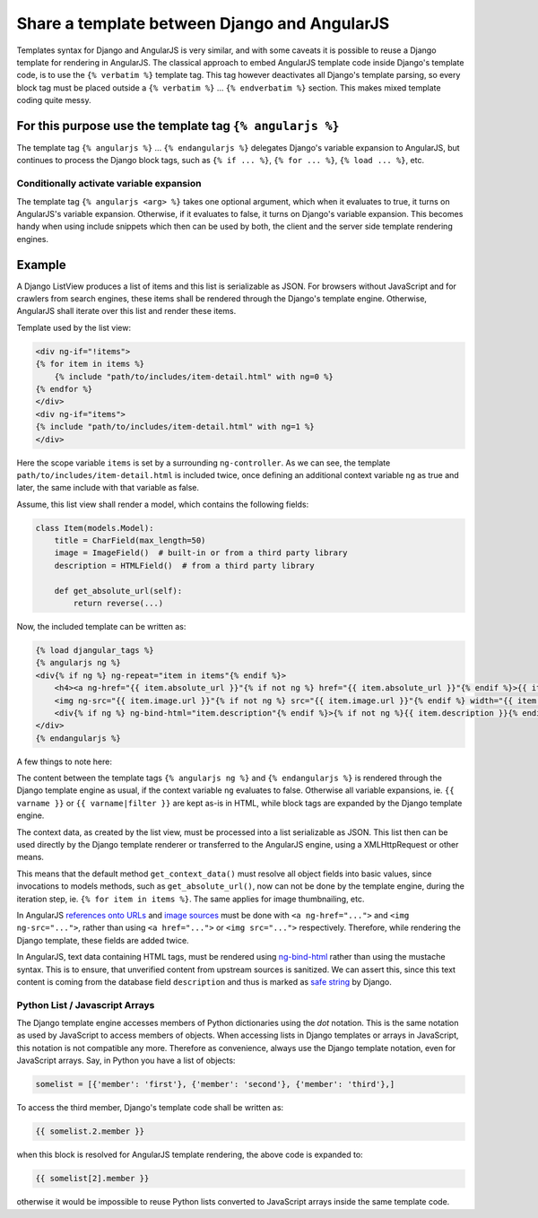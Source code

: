 .. _template-sharing:

=============================================
Share a template between Django and AngularJS
=============================================

Templates syntax for Django and AngularJS is very similar, and with some caveats it is possible to
reuse a Django template for rendering in AngularJS. The classical approach to embed AngularJS
template code inside Django's template code, is to use the ``{% verbatim %}`` template tag.
This tag however deactivates all Django's template parsing, so every block tag must be placed
outside a ``{% verbatim %}`` ... ``{% endverbatim %}`` section. This makes mixed template coding
quite messy.

For this purpose use the template tag ``{% angularjs %}``
=========================================================

The template tag ``{% angularjs %}`` ... ``{% endangularjs %}`` delegates Django's variable
expansion to AngularJS, but continues to process the Django block tags, such as ``{% if ... %}``,
``{% for ... %}``, ``{% load ... %}``, etc.

Conditionally activate variable expansion
-----------------------------------------

The template tag ``{% angularjs <arg> %}`` takes one optional argument, which when it evaluates to
true, it turns on AngularJS's variable expansion. Otherwise, if it evaluates to false, it turns on
Django's variable expansion. This becomes handy when using include snippets which then can be used
by both, the client and the server side template rendering engines.

Example
=======

A Django ListView produces a list of items and this list is serializable as JSON. For browsers
without JavaScript and for crawlers from search engines, these items shall be rendered through the
Django's template engine. Otherwise, AngularJS shall iterate over this list and render these items.

Template used by the list view:

.. code-block:: html

	<div ng-if="!items">
	{% for item in items %}
	    {% include "path/to/includes/item-detail.html" with ng=0 %}
	{% endfor %}
	</div>
	<div ng-if="items">
	{% include "path/to/includes/item-detail.html" with ng=1 %}
	</div>

Here the scope variable ``items`` is set by a surrounding ``ng-controller``. As we can see, the
template ``path/to/includes/item-detail.html`` is included twice, once defining an additional
context variable ``ng`` as true and later, the same include with that variable as false.

Assume, this list view shall render a model, which contains the following fields:

.. code-block:: python

	class Item(models.Model):
	    title = CharField(max_length=50)
	    image = ImageField()  # built-in or from a third party library
	    description = HTMLField()  # from a third party library
	    
	    def get_absolute_url(self):
	        return reverse(...)

Now, the included template can be written as:

.. code-block:: html

	{% load djangular_tags %}
	{% angularjs ng %}
	<div{% if ng %} ng-repeat="item in items"{% endif %}>
	    <h4><a ng-href="{{ item.absolute_url }}"{% if not ng %} href="{{ item.absolute_url }}"{% endif %}>{{ item.name }}</a></h4>
	    <img ng-src="{{ item.image.url }}"{% if not ng %} src="{{ item.image.url }}"{% endif %} width="{{ item.image.width }}" height="{{ item.image.height }}" />
	    <div{% if ng %} ng-bind-html="item.description"{% endif %}>{% if not ng %}{{ item.description }}{% endif %}</div>
	</div>
	{% endangularjs %}

A few things to note here:

The content between the template tags ``{% angularjs ng %}`` and ``{% endangularjs %}`` is rendered
through the Django template engine as usual, if the context variable ``ng`` evaluates to false.
Otherwise all variable expansions, ie. ``{{ varname }}`` or ``{{ varname|filter }}`` are kept as-is
in HTML, while block tags are expanded by the Django template engine.

The context data, as created by the list view, must be processed into a list serializable as
JSON. This list then can be used directly by the Django template renderer or transferred to the
AngularJS engine, using a XMLHttpRequest or other means.

This means that the default method ``get_context_data()`` must resolve all object fields into basic
values, since invocations to models methods, such as ``get_absolute_url()``, now can not be done
by the template engine, during the iteration step, ie. ``{% for item in items %}``. The same applies
for image thumbnailing, etc.

In AngularJS `references onto URLs`_ and `image sources`_ must be done with ``<a ng-href="...">``
and ``<img ng-src="...">``, rather than using ``<a href="...">`` or ``<img src="...">``
respectively. Therefore, while rendering the Django template, these fields are added twice.

In AngularJS, text data containing HTML tags, must be rendered using ng-bind-html_ rather than
using the mustache syntax. This is to ensure, that unverified content from upstream sources is
sanitized. We can assert this, since this text content is coming from the database field
``description`` and thus is marked as `safe string`_ by Django.

Python List / Javascript Arrays
-------------------------------

The Django template engine accesses members of Python dictionaries using the *dot* notation. This is
the same notation as used by JavaScript to access members of objects. When accessing lists in Django
templates or arrays in JavaScript, this notation is not compatible any more. Therefore as
convenience, always use the Django template notation, even for JavaScript arrays. Say, in Python
you have a list of objects:

.. code-block:: python

	somelist = [{'member': 'first'}, {'member': 'second'}, {'member': 'third'},]

To access the third member, Django's template code shall be written as:

.. code-block:: html

	{{ somelist.2.member }}

when this block is resolved for AngularJS template rendering, the above code is expanded to:

.. code-block:: html

	{{ somelist[2].member }}

otherwise it would be impossible to reuse Python lists converted to JavaScript arrays inside the
same template code.

.. _references onto URLs: https://docs.angularjs.org/api/ng/directive/ngHref
.. _image sources: https://docs.angularjs.org/api/ng/directive/ngSrc
.. _ng-bind-html: https://docs.angularjs.org/api/ng/directive/ngBindHtml
.. _safe string: https://docs.djangoproject.com/en/dev/ref/utils/#module-django.utils.safestring
